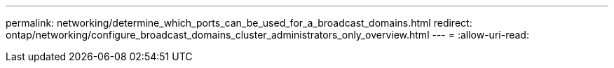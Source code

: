 ---
permalink: networking/determine_which_ports_can_be_used_for_a_broadcast_domains.html 
redirect: ontap/networking/configure_broadcast_domains_cluster_administrators_only_overview.html 
---
= 
:allow-uri-read: 


